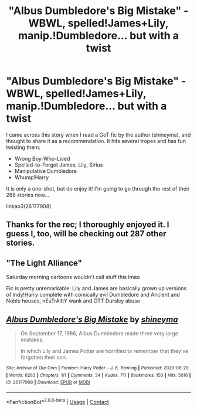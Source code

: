 #+TITLE: "Albus Dumbledore's Big Mistake" - WBWL, spelled!James+Lily, manip.!Dumbledore... but with a twist

* "Albus Dumbledore's Big Mistake" - WBWL, spelled!James+Lily, manip.!Dumbledore... but with a twist
:PROPERTIES:
:Author: _kneazle_
:Score: 0
:DateUnix: 1610917526.0
:DateShort: 2021-Jan-18
:FlairText: Recommendation
:END:
I came across this story when I read a GoT fic by the author (shineyma), and thought to share it as a recommendation. It hits several tropes and has fun twisting them:

- Wrong Boy-Who-Lived
- Spelled-to-Forget James, Lily, Sirius
- Manipulative Dumbledore
- Whump!Harry

It is only a one-shot, but do enjoy it! I'm going to go through the rest of their 288 stories now...

linkao3(26177908)


** Thanks for the rec; I thoroughly enjoyed it. I guess I, too, will be checking out 287 other stories.
:PROPERTIES:
:Author: JennaSayquah
:Score: 2
:DateUnix: 1611039952.0
:DateShort: 2021-Jan-19
:END:


** "The Light Alliance"

Saturday morning cartoons wouldn't call stuff this lmao

Fic is pretty unremarkable. Lily and James are basically grown up versions of Indy!Harry complete with comically evil Dumbledore and Ancient and Noble houses, nEuTrAlItY wank and OTT Dursley abuse
:PROPERTIES:
:Author: Bleepbloopbotz2
:Score: 5
:DateUnix: 1610917787.0
:DateShort: 2021-Jan-18
:END:


** [[https://archiveofourown.org/works/26177908][*/Albus Dumbledore's Big Mistake/*]] by [[https://www.archiveofourown.org/users/shineyma/pseuds/shineyma][/shineyma/]]

#+begin_quote
  On September 17, 1986, Albus Dumbledore made three very large mistakes.

  In which Lily and James Potter are horrified to remember that they've forgotten their son.
#+end_quote

^{/Site/:} ^{Archive} ^{of} ^{Our} ^{Own} ^{*|*} ^{/Fandom/:} ^{Harry} ^{Potter} ^{-} ^{J.} ^{K.} ^{Rowling} ^{*|*} ^{/Published/:} ^{2020-08-29} ^{*|*} ^{/Words/:} ^{6283} ^{*|*} ^{/Chapters/:} ^{1/1} ^{*|*} ^{/Comments/:} ^{34} ^{*|*} ^{/Kudos/:} ^{711} ^{*|*} ^{/Bookmarks/:} ^{150} ^{*|*} ^{/Hits/:} ^{5016} ^{*|*} ^{/ID/:} ^{26177908} ^{*|*} ^{/Download/:} ^{[[https://archiveofourown.org/downloads/26177908/Albus%20Dumbledores%20Big.epub?updated_at=1603033752][EPUB]]} ^{or} ^{[[https://archiveofourown.org/downloads/26177908/Albus%20Dumbledores%20Big.mobi?updated_at=1603033752][MOBI]]}

--------------

*FanfictionBot*^{2.0.0-beta} | [[https://github.com/FanfictionBot/reddit-ffn-bot/wiki/Usage][Usage]] | [[https://www.reddit.com/message/compose?to=tusing][Contact]]
:PROPERTIES:
:Author: FanfictionBot
:Score: 1
:DateUnix: 1610917543.0
:DateShort: 2021-Jan-18
:END:
